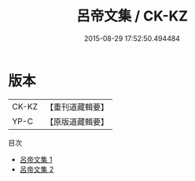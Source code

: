 #+TITLE: 呂帝文集 / CK-KZ

#+DATE: 2015-08-29 17:52:50.494484
* 版本
 |     CK-KZ|【重刊道藏輯要】|
 |      YP-C|【原版道藏輯要】|
目次
 - [[file:KR5i0049_001.txt][呂帝文集 1]]
 - [[file:KR5i0049_002.txt][呂帝文集 2]]
